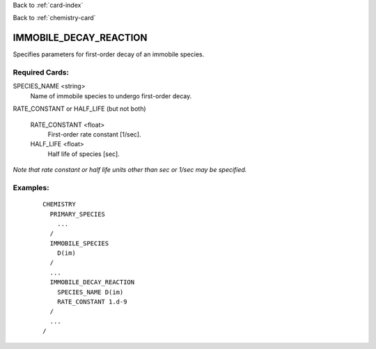 Back to :ref:`card-index`

Back to :ref:`chemistry-card`

.. _immobile-decay-reaction-card:

IMMOBILE_DECAY_REACTION
=======================
Specifies parameters for first-order decay of an immobile species.

Required Cards:
---------------

SPECIES_NAME <string>
 Name of immobile species to undergo first-order decay.

RATE_CONSTANT or HALF_LIFE (but not both)

  RATE_CONSTANT <float>
   First-order rate constant [1/sec].
  
  HALF_LIFE <float>
   Half life of species [sec].

*Note that rate constant or half life units other than sec or 1/sec may be specified.*

Examples:
---------

 ::

  CHEMISTRY
    PRIMARY_SPECIES
      ...
    /
    IMMOBILE_SPECIES
      D(im)
    /
    ...
    IMMOBILE_DECAY_REACTION
      SPECIES_NAME D(im)
      RATE_CONSTANT 1.d-9
    /
    ...
  /
    
